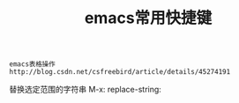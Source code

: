 #+TITLE: emacs常用快捷键
#+HTML_HEAD: <link rel="stylesheet" type="text/css" href="../style/my-org-worg.css" />


#+BEGIN_EXAMPLE
emacs表格操作
http://blog.csdn.net/csfreebird/article/details/45274191
#+END_EXAMPLE

替换选定范围的字符串
M-x: replace-string:

 
 
